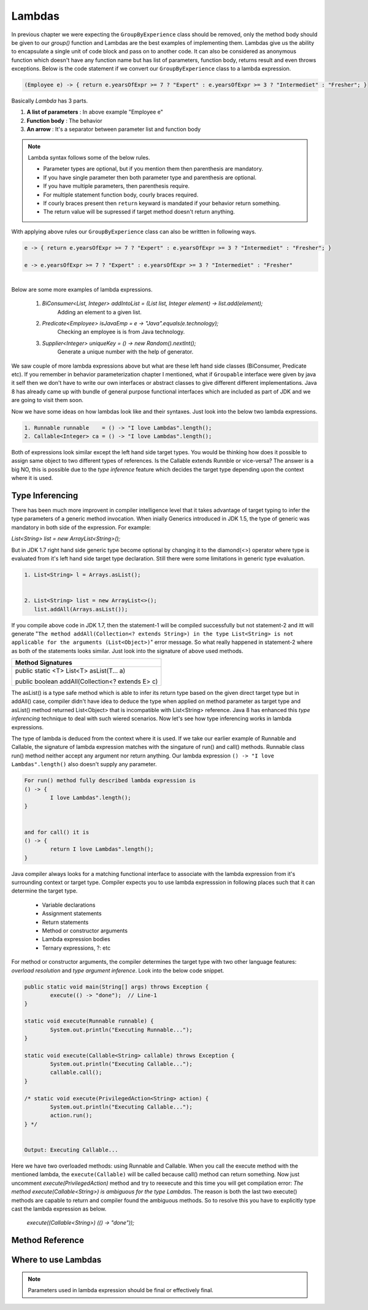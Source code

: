 Lambdas
=======
In previous chapter we were expecting the ``GroupByExperience`` class should be removed, only the method body should be given to our *group()* function and Lambdas are the best examples of implementing them. Lambdas give us the ability to encapsulate a single unit of code block and pass on to another code. It can also be considered as anonymous function which doesn't have any function name but has list of parameters, function body, returns result and even throws exceptions. Below is the code statement if we convert our ``GroupByExperience`` class to a lambda expression.

.. code:: java

	(Employee e) -> { return e.yearsOfExpr >= 7 ? "Expert" : e.yearsOfExpr >= 3 ? "Intermediet" : "Fresher"; }

Basically *Lambda* has 3 parts.

#. **A list of parameters** : In above example "Employee e"
#. **Function body**		: The behavior
#. **An arrow**				: It's a separator between parameter list and function body

.. note:: Lambda syntax follows some of the below rules.

	* Parameter types are optional, but if you mention them then parenthesis are mandatory.
	* If you have single parameter then both parameter type and parenthesis are optional.
	* If you have multiple parameters, then parenthesis require.
	* For multiple statement function body, courly braces required.
	* If courly braces present then ``return`` keyward is mandated if your behavior return something.
	* The return value will be supressed if target method doesn't return anything.

With applying above rules our ``GroupByExperience`` class can also be writtten in following ways.

.. code:: java

	e -> { return e.yearsOfExpr >= 7 ? "Expert" : e.yearsOfExpr >= 3 ? "Intermediet" : "Fresher"; }
	
	e -> e.yearsOfExpr >= 7 ? "Expert" : e.yearsOfExpr >= 3 ? "Intermediet" : "Fresher"

|
|
	Below are some more examples of lambda expressions.
	
	#. `BiConsumer<List, Integer> addIntoList = (List list, Integer element) -> list.add(element);`
			Adding an element to a given list.
	#. `Predicate<Employee> isJavaEmp = e -> "Java".equals(e.technology);`
			Checking an employee is is from Java technology.
	#. `Supplier<Integer> uniqueKey = () -> new Random().nextInt();`
			Generate a unique number with the help of generator.

	
We saw couple of more lambda expressions above but what are these left hand side classes (BiConsumer, Predicate etc). If you remember in behavior parameterization chapter I mentioned, what if ``Groupable`` interface were given by java it self then we don't have to write our own interfaces or abstract classes to give different different implementations. Java 8 has already came up with bundle of general purpose functional interfaces which are included as part of JDK and we are going to visit them soon.

Now we have some ideas on how lambdas look like and their syntaxes. Just look into the below two lambda expressions.

.. code:: java
	
	1. Runnable runnable	= () -> "I love Lambdas".length();
	2. Callable<Integer> ca	= () -> "I love Lambdas".length();

Both of expressions look similar except the left hand side target types. You would be thinking how does it possible to assign same object to two different types of references. Is the Callable extends Runnble or vice-versa? The answer is a big NO, this is possible due to the `type inference` feature which decides the target type depending upon the context where it is used.



Type Inferencing
^^^^^^^^^^^^^^^^
There has been much more improvent in compiler intelligence level that it takes advantage of target typing to infer the type parameters of a generic method invocation. When inially Generics introduced in JDK 1.5, the type of generic was mandatory in both side of the expression. For example: 

`List<String> list = new ArrayList<String>();` 

But in JDK 1.7 right hand side generic type become optional by changing it to the diamond(<>) operator where type is evaluated from it's left hand side target type declaration. Still there were some limitations in generic type evaluation.

.. code:: java

	1. List<String> l = Arrays.asList();

	
	2. List<String> list = new ArrayList<>();
	   list.addAll(Arrays.asList());

If you compile above code in JDK 1.7, then the statement-1 will be compiled successfully but not statement-2 and itt will generate "``The method addAll(Collection<? extends String>) in the type List<String> is not applicable for the arguments (List<Object>)``" error message. So what really happened in statement-2 where as both of the statements looks similar. Just look into the signature of above used methods.

+---------------------------------------------------+ 
|     Method Signatures                             | 
+===================================================+ 
| public static <T> List<T> asList(T... a)          |
|                                                   |
| public boolean addAll(Collection<? extends E> c)  | 
+---------------------------------------------------+ 

The asList() is a type safe method which is able to infer its return type based on the given direct target type but in addAll() case, compiler didn't have idea to deduce the type when applied on method parameter as target type and asList() method returned List<Object> that is incompatible with List<String> reference. Java 8 has enhanced this `type inferencing` technique to deal with such wiered scenarios. Now let's see how type inferencing works in lambda expressions.

The type of lambda is deduced from the context where it is used. If we take our earlier example of Runnable and Callable, the signature of lambda expression matches with the singature of run() and call() methods. Runnable class run() method neither accept any argument nor return anything. Our lambda expression ``() -> "I love Lambdas".length()`` also doesn't supply any parameter.

.. code:: java

	For run() method fully described lambda expression is
	() -> {
		I love Lambdas".length();
	}

	
	and for call() it is
	() -> {
		return I love Lambdas".length();
	}

Java compiler always looks for a matching functional interface to associate with the lambda expression from it's surrounding context or target type. Compiler expects you to use lambda expresssion in following places such that it can determine the target type.

	- Variable declarations
	- Assignment statements
	- Return statements
	- Method or constructor arguments
	- Lambda expression bodies
	- Ternary expressions, ?: etc

For method or constructor arguments, the compiler determines the target type with two other language features: `overload resolution` and `type argument inference`. Look into the below code snippet.

.. code:: java

	public static void main(String[] args) throws Exception {
		execute(() -> "done");  // Line-1
	}

	static void execute(Runnable runnable) {
		System.out.println("Executing Runnable...");
	}

	static void execute(Callable<String> callable) throws Exception {
		System.out.println("Executing Callable...");
		callable.call();
	}

	/* static void execute(PrivilegedAction<String> action) {
		System.out.println("Executing Callable...");
		action.run();
	} */
	
	
	Output: Executing Callable...

Here we have two overloaded methods: using Runnable and Callable. When you call the execute method with the mentioned lambda, the ``execute(Callable)`` will be called because call() method can return something. Now just uncomment `execute(PrivilegedAction)` method and try to reexecute and this time you will get compilation error: `The method execute(Callable<String>) is ambiguous for the type Lambdas`. The reason is both the last two execute() methods are capable to return and compiler found the ambiguous methods. So to resolve this you have to explicitly type cast the lambda expression as below.

	`execute((Callable<String>) (() -> "done"));`


Method Reference
^^^^^^^^^^^^^^^^



Where to use Lambdas
^^^^^^^^^^^^^^^^^^^^

.. note:: Parameters used in lambda expression should be final or effectively final.